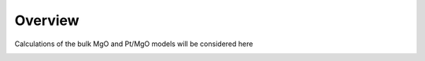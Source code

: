 Overview
========

Calculations of the bulk MgO and Pt/MgO models will be considered here

.. image:: reduced_Pt_MgO/figures/nearest_neighbors.png
